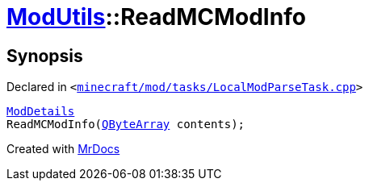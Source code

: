 [#ModUtils-ReadMCModInfo]
= xref:ModUtils.adoc[ModUtils]::ReadMCModInfo
:relfileprefix: ../
:mrdocs:


== Synopsis

Declared in `&lt;https://github.com/PrismLauncher/PrismLauncher/blob/develop/minecraft/mod/tasks/LocalModParseTask.cpp#L28[minecraft&sol;mod&sol;tasks&sol;LocalModParseTask&period;cpp]&gt;`

[source,cpp,subs="verbatim,replacements,macros,-callouts"]
----
xref:ModDetails.adoc[ModDetails]
ReadMCModInfo(xref:QByteArray.adoc[QByteArray] contents);
----



[.small]#Created with https://www.mrdocs.com[MrDocs]#
